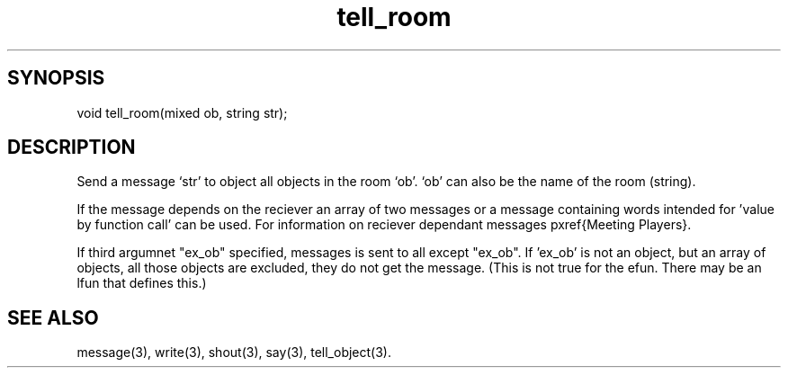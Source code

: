 .\"send a message to all objects in a room
.TH tell_room 3

.SH SYNOPSIS
void tell_room(mixed ob, string str);

.SH DESCRIPTION
Send a message `str' to object all objects in the room `ob'.
`ob' can also be the name of the room (string).
.PP
If the message depends on the reciever an array of two messages or a
message containing words intended for 'value by function call' can be used.
For information on reciever dependant messages pxref{Meeting Players}.
.PP
If third  argumnet "ex_ob" specified, messages is sent to all except "ex_ob".
If 'ex_ob' is not an object, but an array of objects, all those objects are
excluded, they do not get the message. (This is not true for the efun.
There may be an lfun that defines this.)

.SH SEE ALSO
message(3), write(3), shout(3), say(3), tell_object(3).
